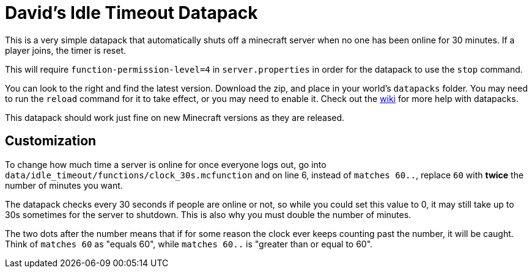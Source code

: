 = David's Idle Timeout Datapack

:wiki: https://minecraft.fandom.com/wiki/Commands/datapack

This is a very simple datapack that automatically shuts off a minecraft server when no one has been online for 30 minutes. If a player joins, the timer is reset.

This will require `function-permission-level=4` in `server.properties` in order for the datapack to use the `stop` command.

You can look to the right and find the latest version. Download the zip, and place in your world's `datapacks` folder. You may need to run the `reload` command for it to take effect, or you may need to enable it.
Check out the {wiki}[wiki] for more help with datapacks.

This datapack should work just fine on new Minecraft versions as they are released.

== Customization
To change how much time a server is online for once everyone logs out, go into `data/idle_timeout/functions/clock_30s.mcfunction` and on line 6, instead of `matches 60..`, replace `60` with *twice* the number of minutes you want.

The datapack checks every 30 seconds if people are online or not, so while you could set this value to 0, it may still take up to 30s sometimes for the server to shutdown. This is also why you must double the number of minutes.

The two dots after the number means that if for some reason the clock ever keeps counting past the number, it will be caught. Think of `matches 60` as "equals 60", while `matches 60..` is "greater than or equal to 60".
